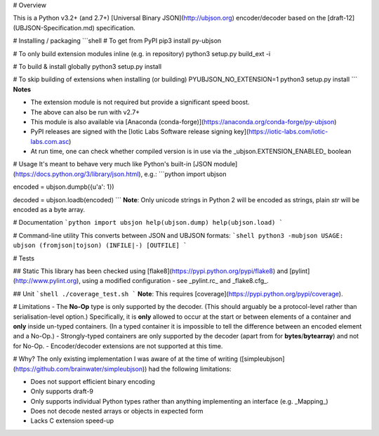# Overview

This is a Python v3.2+ (and 2.7+) [Universal Binary JSON](http://ubjson.org) encoder/decoder based on the [draft-12](UBJSON-Specification.md) specification.


# Installing / packaging
```shell
# To get from PyPI
pip3 install py-ubjson

# To only build extension modules inline (e.g. in repository)
python3 setup.py build_ext -i

# To build & install globally
python3 setup.py install

# To skip building of extensions when installing (or building)
PYUBJSON_NO_EXTENSION=1 python3 setup.py install
```
**Notes**

- The extension module is not required but provide a significant speed boost.
- The above can also be run with v2.7+
- This module is also available via [Anaconda (conda-forge)](https://anaconda.org/conda-forge/py-ubjson)
- PyPI releases are signed with the [Iotic Labs Software release signing key](https://iotic-labs.com/iotic-labs.com.asc)
- At run time, one can check whether compiled version is in use via the _ubjson.EXTENSION_ENABLED_ boolean


# Usage
It's meant to behave very much like Python's built-in [JSON module](https://docs.python.org/3/library/json.html), e.g.:
```python
import ubjson

encoded = ubjson.dumpb({u'a': 1})

decoded = ubjson.loadb(encoded)
```
**Note**: Only unicode strings in Python 2 will be encoded as strings, plain *str* will be encoded as a byte array.


# Documentation
```python
import ubsjon
help(ubjson.dump)
help(ubjson.load)
```

# Command-line utility
This converts between JSON and UBJSON formats:
```shell
python3 -mubjson
USAGE: ubjson (fromjson|tojson) (INFILE|-) [OUTFILE]
```


# Tests

## Static
This library has been checked using [flake8](https://pypi.python.org/pypi/flake8) and [pylint](http://www.pylint.org), using a modified configuration - see _pylint.rc_ and _flake8.cfg_.

## Unit
```shell
./coverage_test.sh
```
**Note**: This requires [coverage](https://pypi.python.org/pypi/coverage).


# Limitations
- The **No-Op** type is only supported by the decoder. (This should arguably be a protocol-level rather than serialisation-level option.) Specifically, it is **only** allowed to occur at the start or between elements of a container and **only** inside un-typed containers. (In a typed container it is impossible to tell the difference between an encoded element and a No-Op.)
- Strongly-typed containers are only supported by the decoder (apart from for **bytes**/**bytearray**) and not for No-Op.
- Encoder/decoder extensions are not supported at this time.


# Why?
The only existing implementation I was aware of at the time of writing ([simpleubjson](https://github.com/brainwater/simpleubjson)) had the following limitations:

- Does not support efficient binary encoding
- Only supports draft-9
- Only supports individual Python types rather than anything implementing an interface (e.g. _Mapping_)
- Does not decode nested arrays or objects in expected form
- Lacks C extension speed-up


